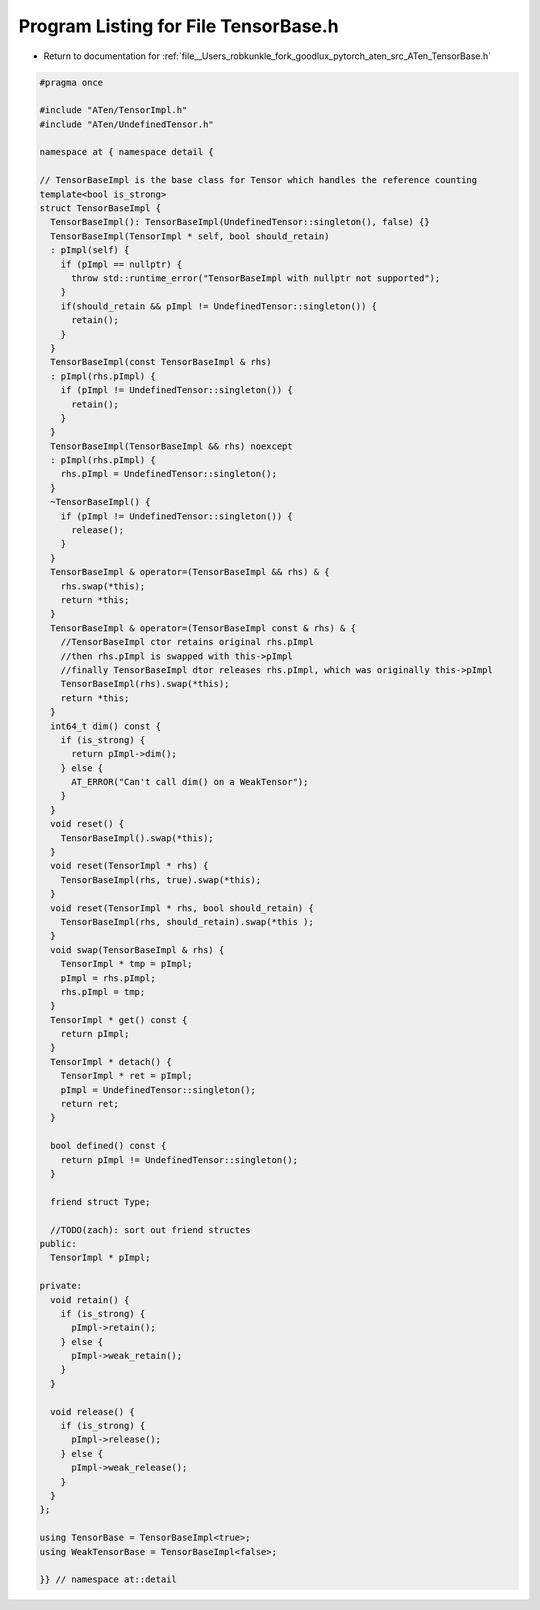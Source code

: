 
.. _program_listing_file__Users_robkunkle_fork_goodlux_pytorch_aten_src_ATen_TensorBase.h:

Program Listing for File TensorBase.h
=====================================

- Return to documentation for :ref:`file__Users_robkunkle_fork_goodlux_pytorch_aten_src_ATen_TensorBase.h`

.. code-block:: cpp

   #pragma once
   
   #include "ATen/TensorImpl.h"
   #include "ATen/UndefinedTensor.h"
   
   namespace at { namespace detail {
   
   // TensorBaseImpl is the base class for Tensor which handles the reference counting
   template<bool is_strong>
   struct TensorBaseImpl {
     TensorBaseImpl(): TensorBaseImpl(UndefinedTensor::singleton(), false) {}
     TensorBaseImpl(TensorImpl * self, bool should_retain)
     : pImpl(self) {
       if (pImpl == nullptr) {
         throw std::runtime_error("TensorBaseImpl with nullptr not supported");
       }
       if(should_retain && pImpl != UndefinedTensor::singleton()) {
         retain();
       }
     }
     TensorBaseImpl(const TensorBaseImpl & rhs)
     : pImpl(rhs.pImpl) {
       if (pImpl != UndefinedTensor::singleton()) {
         retain();
       }
     }
     TensorBaseImpl(TensorBaseImpl && rhs) noexcept
     : pImpl(rhs.pImpl) {
       rhs.pImpl = UndefinedTensor::singleton();
     }
     ~TensorBaseImpl() {
       if (pImpl != UndefinedTensor::singleton()) {
         release();
       }
     }
     TensorBaseImpl & operator=(TensorBaseImpl && rhs) & {
       rhs.swap(*this);
       return *this;
     }
     TensorBaseImpl & operator=(TensorBaseImpl const & rhs) & {
       //TensorBaseImpl ctor retains original rhs.pImpl
       //then rhs.pImpl is swapped with this->pImpl
       //finally TensorBaseImpl dtor releases rhs.pImpl, which was originally this->pImpl
       TensorBaseImpl(rhs).swap(*this);
       return *this;
     }
     int64_t dim() const {
       if (is_strong) {
         return pImpl->dim();
       } else {
         AT_ERROR("Can't call dim() on a WeakTensor");
       }
     }
     void reset() {
       TensorBaseImpl().swap(*this);
     }
     void reset(TensorImpl * rhs) {
       TensorBaseImpl(rhs, true).swap(*this);
     }
     void reset(TensorImpl * rhs, bool should_retain) {
       TensorBaseImpl(rhs, should_retain).swap(*this );
     }
     void swap(TensorBaseImpl & rhs) {
       TensorImpl * tmp = pImpl;
       pImpl = rhs.pImpl;
       rhs.pImpl = tmp;
     }
     TensorImpl * get() const {
       return pImpl;
     }
     TensorImpl * detach() {
       TensorImpl * ret = pImpl;
       pImpl = UndefinedTensor::singleton();
       return ret;
     }
   
     bool defined() const {
       return pImpl != UndefinedTensor::singleton();
     }
   
     friend struct Type;
   
     //TODO(zach): sort out friend structes
   public:
     TensorImpl * pImpl;
   
   private:
     void retain() {
       if (is_strong) {
         pImpl->retain();
       } else {
         pImpl->weak_retain();
       }
     }
   
     void release() {
       if (is_strong) {
         pImpl->release();
       } else {
         pImpl->weak_release();
       }
     }
   };
   
   using TensorBase = TensorBaseImpl<true>;
   using WeakTensorBase = TensorBaseImpl<false>;
   
   }} // namespace at::detail
